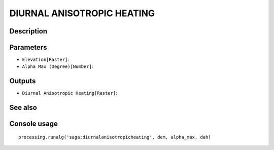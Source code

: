 DIURNAL ANISOTROPIC HEATING
===========================

Description
-----------

Parameters
----------

- ``Elevation[Raster]``:
- ``Alpha Max (Degree)[Number]``:

Outputs
-------

- ``Diurnal Anisotropic Heating[Raster]``:

See also
---------


Console usage
-------------


::

	processing.runalg('saga:diurnalanisotropicheating', dem, alpha_max, dah)
